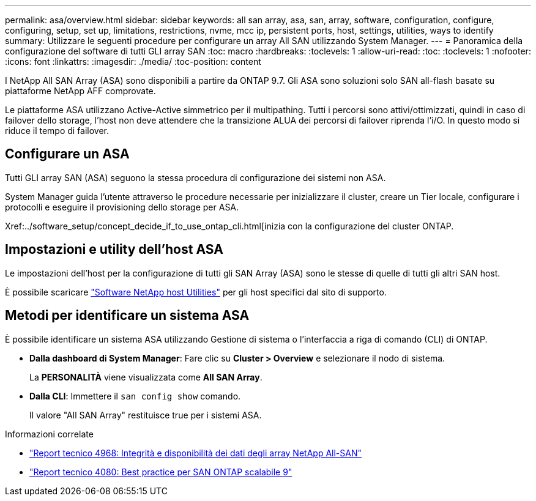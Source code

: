 ---
permalink: asa/overview.html 
sidebar: sidebar 
keywords: all san array, asa, san, array, software, configuration, configure, configuring, setup, set up, limitations, restrictions, nvme, mcc ip, persistent ports, host, settings, utilities, ways to identify 
summary: Utilizzare le seguenti procedure per configurare un array All SAN utilizzando System Manager. 
---
= Panoramica della configurazione del software di tutti GLI array SAN
:toc: macro
:hardbreaks:
:toclevels: 1
:allow-uri-read: 
:toc: 
:toclevels: 1
:nofooter: 
:icons: font
:linkattrs: 
:imagesdir: ./media/
:toc-position: content


[role="lead"]
I NetApp All SAN Array (ASA) sono disponibili a partire da ONTAP 9.7. Gli ASA sono soluzioni solo SAN all-flash basate su piattaforme NetApp AFF comprovate.

Le piattaforme ASA utilizzano Active-Active simmetrico per il multipathing. Tutti i percorsi sono attivi/ottimizzati, quindi in caso di failover dello storage, l'host non deve attendere che la transizione ALUA dei percorsi di failover riprenda l'i/O. In questo modo si riduce il tempo di failover.



== Configurare un ASA

Tutti GLI array SAN (ASA) seguono la stessa procedura di configurazione dei sistemi non ASA.

System Manager guida l'utente attraverso le procedure necessarie per inizializzare il cluster, creare un Tier locale, configurare i protocolli e eseguire il provisioning dello storage per ASA.

Xref:../software_setup/concept_decide_if_to_use_ontap_cli.html[inizia con la configurazione del cluster ONTAP.



== Impostazioni e utility dell'host ASA

Le impostazioni dell'host per la configurazione di tutti gli SAN Array (ASA) sono le stesse di quelle di tutti gli altri SAN host.

È possibile scaricare link:https://mysupport.netapp.com/NOW/cgi-bin/software["Software NetApp host Utilities"^] per gli host specifici dal sito di supporto.



== Metodi per identificare un sistema ASA

È possibile identificare un sistema ASA utilizzando Gestione di sistema o l'interfaccia a riga di comando (CLI) di ONTAP.

* *Dalla dashboard di System Manager*: Fare clic su *Cluster > Overview* e selezionare il nodo di sistema.
+
La *PERSONALITÀ* viene visualizzata come *All SAN Array*.

* *Dalla CLI*: Immettere il `san config show` comando.
+
Il valore "All SAN Array" restituisce true per i sistemi ASA.



.Informazioni correlate
* link:https://www.netapp.com/pdf.html?item=/media/85671-tr-4968.pdf["Report tecnico 4968: Integrità e disponibilità dei dati degli array NetApp All-SAN"^]
* link:http://www.netapp.com/us/media/tr-4080.pdf["Report tecnico 4080: Best practice per SAN ONTAP scalabile 9"^]

